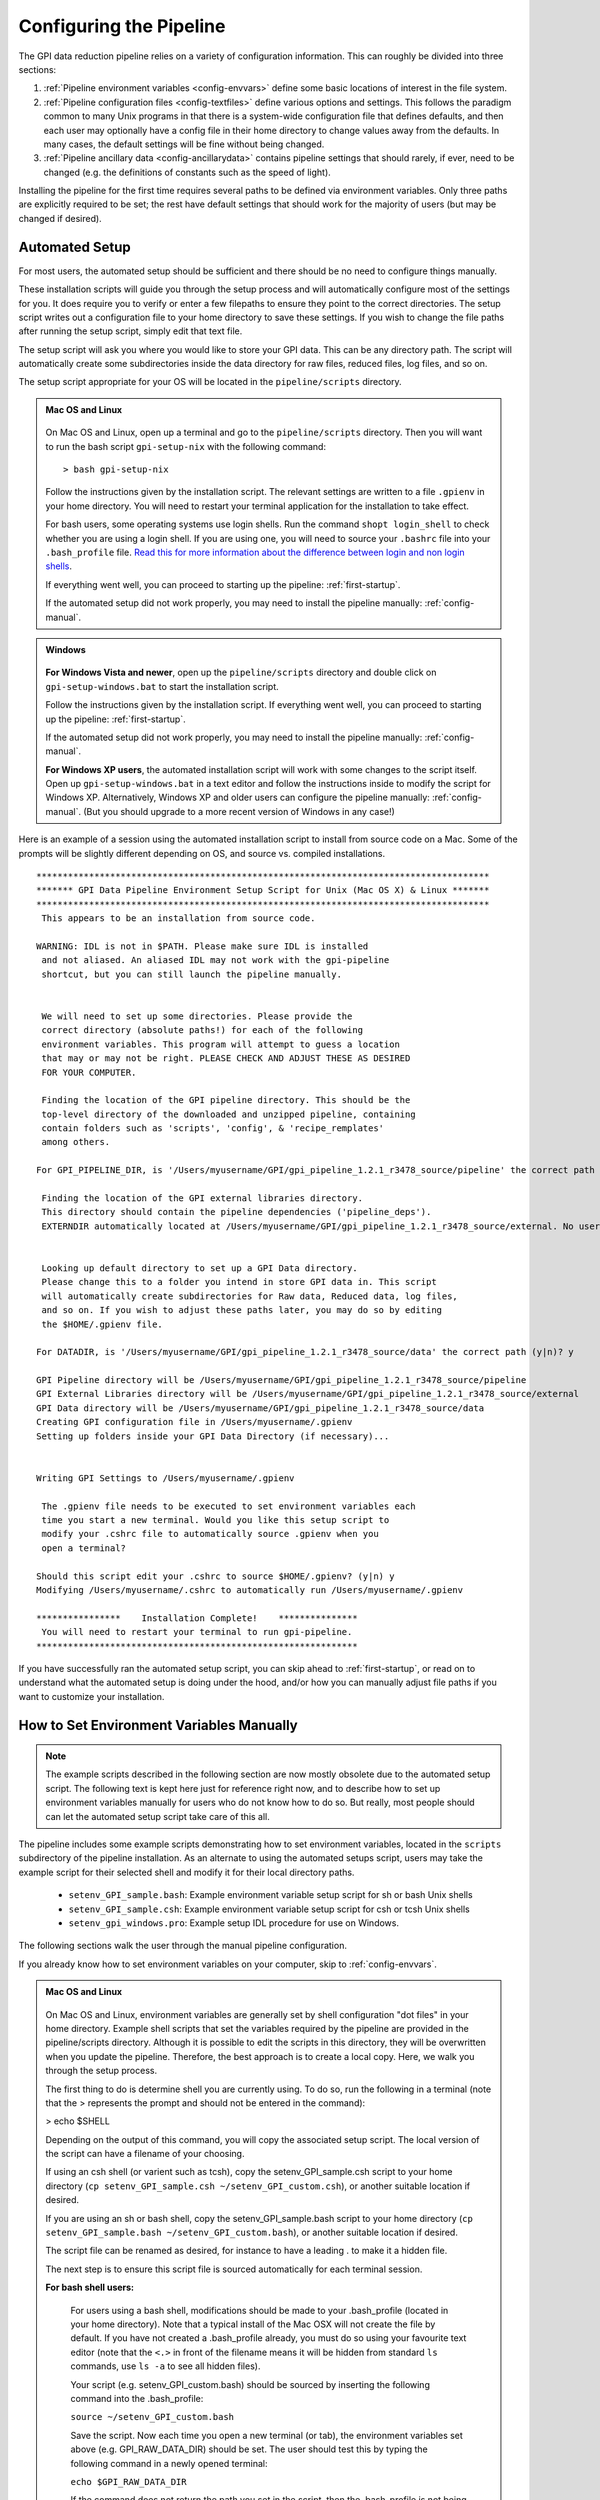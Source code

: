 .. _configuring:

Configuring the Pipeline
=============================

The GPI data reduction pipeline relies on a variety of configuration
information. This can roughly be divided into three sections:

1. :ref:`Pipeline environment variables <config-envvars>` define some basic locations of interest in the
   file system.

2. :ref:`Pipeline configuration files <config-textfiles>`  define various options and settings. This
   follows the paradigm common to many Unix programs in that there is a
   system-wide configuration file that defines defaults, and then
   each user may optionally have a config file in their home directory to change
   values away from the defaults. In many cases, the default settings will be
   fine without being changed.
   
 
3. :ref:`Pipeline ancillary data <config-ancillarydata>` contains pipeline settings that should rarely, if ever, need to be changed (e.g. the definitions of constants such as the speed of light).
  
.. comments 
		.. note::
  		  When installing the pipeline for the first time, you will (at a minimum) need
    to set some file paths as appropriate for your site, most easily by defining environment variables as described below. 
    You may also wish to create a user settings file and
    edit its settings if you wish to change any of the defaults, but this is not
    required. 


Installing the pipeline for the first time requires several paths to be defined via
environment variables. Only three paths are explicitly required to be set; the
rest have default settings that should work for the majority of users (but may
be changed if desired).  

Automated Setup
-----------------------------------
For most users, the automated setup should be sufficient and there should be no need to configure things manually. 

These installation scripts will guide you through the setup process and will automatically configure most of the settings for you. It does require you to verify or enter a few filepaths to ensure they point to the correct directories. The setup script writes out a configuration file to your home directory to save these settings. If you wish to change the file paths after running the setup script, simply edit that text file.

The setup script will ask you where you would like to store your GPI data. This can be any directory path. The script will automatically create some subdirectories inside the data directory for raw files, reduced files, log files, and so on. 

The setup script appropriate for your OS will be located in the ``pipeline/scripts`` directory.


.. admonition:: Mac OS and Linux

    .. image:: icon_mac2.png

    .. image:: icon_linux2.png
  
 On Mac OS and Linux, open up a terminal and go to the ``pipeline/scripts`` directory. Then you will want to run the bash script ``gpi-setup-nix`` with the following command::

 > bash gpi-setup-nix

 Follow the instructions given by the installation script. The relevant settings are written to a file ``.gpienv`` in your home directory. You will need to restart your terminal application for the installation to take effect.

 For bash users, some operating systems use login shells. Run the command ``shopt login_shell`` to check whether you are using a login shell. If you are using one, you will need to source your ``.bashrc`` file into your ``.bash_profile`` file. `Read this for more information about the difference between login and non login shells <http://dghubble.com/blog/posts/.bashprofile-.profile-and-.bashrc-conventions/>`_. 

 If everything went well, you can proceed to starting up the pipeline: :ref:`first-startup`.

 If the automated setup did not work properly, you may need to install the pipeline manually: :ref:`config-manual`.

.. admonition:: Windows

    .. image:: icon_windows2.png

 **For Windows Vista and newer**, open up the ``pipeline/scripts`` directory and double click on ``gpi-setup-windows.bat`` to start the installation script. 

 Follow the instructions given by the installation script. If everything went well, you can proceed to starting up the pipeline: :ref:`first-startup`.

 If the automated setup did not work properly, you may need to install the pipeline manually: :ref:`config-manual`.

 **For Windows XP users**, the automated installation script will work with some changes to the script itself. Open up ``gpi-setup-windows.bat`` in a text editor and follow the instructions inside to modify the script for Windows XP.  Alternatively, Windows XP and older users can configure the pipeline manually: :ref:`config-manual`. (But you should upgrade to a more recent version of Windows in any case!)



Here is an example of a session using the automated installation script to install from source code on a Mac. Some of the prompts will be slightly different depending on OS, and source vs. compiled installations. ::

    **************************************************************************************
    ******* GPI Data Pipeline Environment Setup Script for Unix (Mac OS X) & Linux *******
    **************************************************************************************
     This appears to be an installation from source code.

    WARNING: IDL is not in $PATH. Please make sure IDL is installed
     and not aliased. An aliased IDL may not work with the gpi-pipeline
     shortcut, but you can still launch the pipeline manually.


     We will need to set up some directories. Please provide the
     correct directory (absolute paths!) for each of the following
     environment variables. This program will attempt to guess a location
     that may or may not be right. PLEASE CHECK AND ADJUST THESE AS DESIRED
     FOR YOUR COMPUTER.

     Finding the location of the GPI pipeline directory. This should be the
     top-level directory of the downloaded and unzipped pipeline, containing
     contain folders such as 'scripts', 'config', & 'recipe_remplates'
     among others.

    For GPI_PIPELINE_DIR, is '/Users/myusername/GPI/gpi_pipeline_1.2.1_r3478_source/pipeline' the correct path (y|n)? y

     Finding the location of the GPI external libraries directory.
     This directory should contain the pipeline dependencies ('pipeline_deps').
     EXTERNDIR automatically located at /Users/myusername/GPI/gpi_pipeline_1.2.1_r3478_source/external. No user input needed.


     Looking up default directory to set up a GPI Data directory.
     Please change this to a folder you intend in store GPI data in. This script
     will automatically create subdirectories for Raw data, Reduced data, log files,
     and so on. If you wish to adjust these paths later, you may do so by editing
     the $HOME/.gpienv file.

    For DATADIR, is '/Users/myusername/GPI/gpi_pipeline_1.2.1_r3478_source/data' the correct path (y|n)? y

    GPI Pipeline directory will be /Users/myusername/GPI/gpi_pipeline_1.2.1_r3478_source/pipeline
    GPI External Libraries directory will be /Users/myusername/GPI/gpi_pipeline_1.2.1_r3478_source/external
    GPI Data directory will be /Users/myusername/GPI/gpi_pipeline_1.2.1_r3478_source/data
    Creating GPI configuration file in /Users/myusername/.gpienv
    Setting up folders inside your GPI Data Directory (if necessary)...


    Writing GPI Settings to /Users/myusername/.gpienv

     The .gpienv file needs to be executed to set environment variables each
     time you start a new terminal. Would you like this setup script to
     modify your .cshrc file to automatically source .gpienv when you
     open a terminal?

    Should this script edit your .cshrc to source $HOME/.gpienv? (y|n) y
    Modifying /Users/myusername/.cshrc to automatically run /Users/myusername/.gpienv

    ****************    Installation Complete!    ***************
     You will need to restart your terminal to run gpi-pipeline.
    *************************************************************






If you have successfully ran the automated setup script, you can skip ahead to  :ref:`first-startup`, or read on to understand what the automated setup is doing under the hood, and/or how you can manually adjust file paths if you want to customize your installation.

.. _config-manual:

How to Set Environment Variables Manually
-----------------------------------------------

.. note::
  The example scripts described in the following section are now mostly obsolete due to the automated setup script.
  The following text is kept here just for reference right now, and to describe how to set up environment variables
  manually for users who do not know how to do so. But really, most people should can let the automated setup script
  take care of this all. 

The pipeline includes some example scripts demonstrating how to set environment variables, located in the ``scripts`` subdirectory of the
pipeline installation.  As an alternate to using the automated setups script,  users may take the example script for their selected shell and modify it for their local directory paths.

 * ``setenv_GPI_sample.bash``: Example environment variable setup script for sh or bash Unix shells
 * ``setenv_GPI_sample.csh``: Example environment variable setup script for csh or tcsh Unix shells
 * ``setenv_gpi_windows.pro``: Example setup IDL procedure for use on Windows.


The following sections walk the user through the manual pipeline configuration.

If you already know how to set environment variables on your computer, skip to :ref:`config-envvars`.

.. admonition:: Mac OS and Linux

    .. image:: icon_mac2.png

    .. image:: icon_linux2.png
  
 On Mac OS and Linux, environment variables are generally set by shell
 configuration "dot files" in your home directory.  Example shell scripts that
 set the variables required by the pipeline are provided in the
 pipeline/scripts directory. Although it is possible to edit the scripts in
 this directory, they will be overwritten when you update the pipeline.
 Therefore, the best approach is to create a local copy. Here, we walk you
 through the setup process.

 The first thing to do is determine shell you are currently using. To do so, run the following in a terminal (note that the > represents the prompt and should not be entered in the command):

 > echo $SHELL

 Depending on the output of this command, you will copy the associated setup script. The local version of the script can have a filename of your choosing.

 If using an csh shell (or varient such as tcsh), copy the setenv_GPI_sample.csh script to your home directory (``cp setenv_GPI_sample.csh ~/setenv_GPI_custom.csh``), or another suitable location if desired.
 
 If you are using an sh or bash shell, copy the setenv_GPI_sample.bash script to your home directory (``cp setenv_GPI_sample.bash ~/setenv_GPI_custom.bash``), or another suitable location if desired.

 The script file can be renamed as desired, for instance to have a leading . to make it a hidden file. 

 The next step is to ensure this script file is sourced automatically for each terminal session.

 **For bash shell users:**
  
  For users using a bash shell, modifications should be made to your .bash_profile (located in your home directory). Note that a typical install of the Mac OSX will not create the file by default. If you have not created a .bash_profile already, you must do so using your favourite text editor (note that the ``<.>`` in front of the filename means it will be hidden from standard ``ls`` commands, use ``ls -a`` to see all hidden files).
  
  Your script (e.g. setenv_GPI_custom.bash) should be sourced by inserting the following command into the .bash_profile:

  ``source ~/setenv_GPI_custom.bash``
  
  Save the script. Now each time you open a new terminal (or tab), the environment variables set above (e.g. GPI_RAW_DATA_DIR) should be set. The user should test this by typing the following command in a newly opened terminal:

  ``echo $GPI_RAW_DATA_DIR``

  If the command does not return the path you set in the script, then the .bash_profile is not being sourced, or you have an error in your script. See the :ref:`FAQ <frequently-asked-questions>` troubleshooting help.

 
 **For csh/tcsh users:**

  For users using a csh/tcsh shell, modifications should be made to your .cshrc or .tcshrc (located in your home directory). Note that a typical install of the Mac OSX will not create the file by default. If you have not created a .tcshrc (or .shrc .cshrc) already, you must do so using your favourite text editor (note that the ``<.>`` in front of the filename means it will be hidden from standard ``ls`` commands, use ``ls -a`` to see all hidden files).
  
  Your script (e.g. setenv_GPI_custom.csh) should be sourced by inserting the following command into the .tcshrc (or .shrc .cshrc) file: 

  ``source ~/setenv_GPI_custom.csh``
  
  Save the script. Now each time you open a new terminal (or tab), the environment variables set above (e.g. GPI_RAW_DATA_DIR) should be set. The user should test this by typing the following command in a newly opened terminal:

  ``echo $GPI_RAW_DATA_DIR``

  If the command does not return the path you set in the script, then the .tcshrc (or .shrc .cshrc) is not being sourced, or you have an error in your script. See the :ref:`FAQ <frequently-asked-questions>` troubleshooting help.

 Now proceed to the next section, :ref:`config-envvars`.

.. admonition:: Windows

    .. image:: icon_windows2.png

 If you **have IDL**, the best approach is to copy the sample code ``scripts\setenv_gpi_windows.pro`` to somewhere in your IDL path. Once completed, we will proceed to edit this file in the next section,  :ref:`config-envvars`.
 Environment variables can be set from within IDL, for instance, ::

   IDL> setenv,'GPI_DRP_QUEUE_DIR=E:\pipeline\drf_queue\'

 The setenv_gpi_windows.pro script uses this mechanism to set all the necessary paths. These commands must be repeated for each IDL session. You should `configure IDL to automatically run this program on startup <http://www.exelisvis.com/Support/HelpArticlesDetail/TabId/219/ArtMID/900/ArticleID/5367/How-do-I-specify-a-program-to-automatically-run-when-my-IDL-session-starts-up.aspx>`_.

 If you **do not have IDL** then environment variables can be set from the Control Panel's system settings dialog.  See `how to set environment variables in Windows <http://www.computerhope.com/issues/ch000549.htm>`_. 

 
 Using your method of choice, we will set the required environment variables in the next section, :ref:`config-envvars`.	   



.. _config-envvars:

Setting directory paths via environment variables
---------------------------------------------------
The following path variables are **required** to be defined.
Edit your shell configuration files (e.g. by editing the ``.gpienv`` file created by the automatic setup script, or editing the ``setenv_gpi_*`` templates discussed in the previous section)
to set the variables equal to your chosen installation paths. 


=====================  ====================================  ======================================
Variable                Contains                                Example
=====================  ====================================  ======================================
GPI_RAW_DATA_DIR        Default path for FITS file input        ``/home/username/gpi/rawdata``
GPI_REDUCED_DATA_DIR    Path to save output files               ``/home/username/gpi/reduced``
GPI_DRP_QUEUE_DIR       Path to queue directory                 ``/home/username/gpi/queue``
=====================  ====================================  ======================================

Note that the user must have write permissions to the ``$GPI_DRP_QUEUE_DIR`` and ``$GPI_REDUCED_DATA_DIR``. The raw data dir may be read-only.   


If you are running the **compiled** version of the pipeline, you must also set two additional environment variables
to indicate where you have installed the pipeline. This should be the directory path of the unzipped pipeline
download file.

=====================  ====================================  ================================================================
Variable                Contains                                Example
=====================  ====================================  ================================================================
IDL_DIR                Location of the IDL runtime library.  ``/home/username/gpi/gpi_pipeline_1.2.0/executables/idl/idl83``
GPI_DRP_DIR            Location of installed pipeline        ``/home/username/gpi/gpi_pipeline_1.2.0/``
=====================  ====================================  ================================================================



The following are paths are **optional** to define as environment variables. If not set explicitly, the pipeline will automatically use reasonable default values: 

======================  =======================================  ===========================================================
Variable                  Contains                                   Default Value if Not Set Explicitly
======================  =======================================  ===========================================================
GPI_DRP_DIR             Root dir of pipeline software             Determined automatically, location of
                                                                  the IDL pipeline code. Contains 
                                                                  subdirectories: backbone, config, 
                                                                  gpitv etc. (Optional for source code installs, required
                                                                  for compiled code installs.)
GPI_DRP_CONFIG_DIR      Path to directory containing pipeline    ``$GPI_DRP_DIR/config``
                        config files and ancillary data.           
GPI_DRP_TEMPLATES_DIR   Path to recipe templates                 ``$GPI_DRP_DIR/recipe_templates``
GPI_DRP_LOG_DIR         Path to save output log files             ``$GPI_REDUCED_DATA_DIR/logs``
GPI_CALIBRATIONS_DIR    Location of Calibration Files Database    ``$GPI_REDUCED_DATA_DIR/calibrations``
GPI_RECIPE_OUTPUT_DIR   Where to save user-created Recipes        ``$GPI_REDUCED_DATA_DIR/recipes``
======================  =======================================  ===========================================================


The required paths above must be set before you can proceed, and those that will be
written to (queue, reduced, calibrations, and log) must have write permissions
for the user running the pipeline. 

 
.. _config-textfiles:

Configuration text files
-----------------------------------

As noted above, the GPI pipeline config file system is similar to many other Unix programs;
there's a system-wide config file that sets default settings, and then each
user may optionally have a file in their home directory that overrides those
settings.  

The allowable settings are listed in an :ref:`Appendix <config_settings>`. Many users will not need to adjust any of these since
the default settings should be fine for most cases; such users may wish to skip this section. 

The system default settings are stored in the file
``$GPI_DRP_DIR/config/pipeline_settings.txt`` provided with the pipeline software. 

If you wish to adjust settings, you should do so by creating a user settings file in your home directory rather than modifying
the system defaults file directly. This way your customized settings will be preserved when upgrading to a new version of the pipeline. 
You can create a user settings file just by copying the system settings file to your home directory. The location of the user config file depends on the
operating system. 

.. admonition:: Mac OS and Linux

      .. image:: icon_mac2.png

      .. image:: icon_linux2.png


    The user config file must be named ``.gpi_pipeline_settings`` located in the user's home directory. (This will be a hidden "dotfile" as is typical.)

.. admonition:: Windows

      .. image:: icon_windows2.png

    The user config file must be called ``gpi_pipeline_settings.txt`` be in the user's home directory.

.. admonition:: Note for Subversion Users

  Users installing from the Subversion repository, if you wish to change pipeline settings, you **must** create a local user config file in your
  home directory. **Do not**  modify the system default configuration file ``config/pipeline_settings.txt``. If you do
  this, whenever you update your code from subversion it could overwrite your
  configuration (and vice versa your local changes could get propagated to other users accidentally). 


**Configuration file contents:** The config file has an extremely simple plain text file format. Each line of it is just::
  SETTING_NAME <tab> SETTING_VALUE

Settings names are case insensitive. Values are all returned as strings.  Boolean
parameters are entered as 0 or 1. 


If you leave the local user config file blank or nonexistent for a given setting, the default setting from the system config will be used.  


.. note:: 
  
    In addition to being set via environment variables, the above
    directory names (e.g. GPI_CALIBRATIONS_DIR) may also be set in the configuration files (/config/gpi_pipeline_settings.txt). 
    The environment variables, if set, have higher precedence and will override the config files.  
    For historical reasons, environment variables are the preferred way to set paths (they
    are convenient for use interactively in the shell, for instance you can
    ``cd $GPI_RAW_DATA_DIR``, etc.). But, if desired for some reason, it is possible
    to set paths using just the text config files. 
      
  
 


.. _config-ancillarydata:

Ancillary data files
-----------------------------------

A handful of data files are distributed with the pipeline
in a subdirectory ``config``.  In most cases, users
will not have any need to edit any of these. They are listed here for completeness only. 

For instance, there is a file containing the orbital elements of calibration
binaries, while another file describes the wavelengths of emission lines in
the wavelength calibration lamps at Gemini. These files are provided

* **pipeline_constants.txt**: This is a text file containing various constants about the GPI instrument, Gemini South, and so on. These values are not expected to change often, if ever. The format of this file is identical to the pipeline settings file.  A full list of constants and default values is available in the :ref:`Appendix <gpi_constants>`.

* **gpi_pipeline_primitives.xml**: This file is an index of all available pipeline primitives. It is 
  generated automatically by pipeline development scripts; see the Developer's Guide.

* **ifs_cooldown_history.txt**: This text file lists dates when the GPI IFS was warmed
  up for maintenance or other activities. It is used by the Calibration Database to
  help decide which calibration files are most appopriate for reducing a given set of science data
  (In general, calibration files from a different cooldown are probably not optimal.)

* **keywordconfig.txt**: This file lists the nominal header keywords in GPI-produced 
  FITS files, and whether they are expected to be found in the primary HDU or an 
  image extension HDU.

* **lampemissionlines.txt**: This is a list of xenon and argon emission line wavelengths
  used in spectral calibration.

* **orb6orbits.txt**: This is a list of calibration binary orbital parameters, taken from
  the Washington Double Star Catalog's list of suggested calibration binaries. It is used
  in astrometric calibration.

* **trans_16_15.dat**: This is a model of atmospheric transmission vs wavelength, used in some
  optional routines for calibrating telluric throughput.

* **xlocs.fits** and **ylocs.fits**: are lenslet X and Y pixel coordinate lists for the 
  mostly unsupported non-dispersed engineering mode.

* **apodizer_spec.txt**: Table of GPI apodizers and their empirically determined satellite spot flux ratios.

* **filters**: This subdirectory contains the measured transmission profiles for the five GPI IFS bandpass filters.

* **pickles**: This subdirectory contains data files comprising the `Stellar Spectral Flux Atlas Libray, from Pickles (1998) <http://www.stsci.edu/hst/observatory/crds/pickles_atlas.html>`_. 

* **planet_models**: This subdirectory contains 
  model planet atmosphere spectra from `Spiegel and Burrows (2011) <http://www.astro.princeton.edu/~burrows/warmstart/index.html>`_, binned to lower resolution to match the GPI IFS.


Continue to reading about :ref:`first-startup`.




